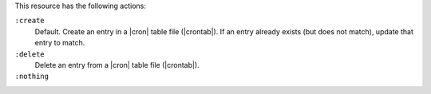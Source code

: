 .. The contents of this file may be included in multiple topics (using the includes directive).
.. The contents of this file should be modified in a way that preserves its ability to appear in multiple topics.

This resource has the following actions:

``:create``
   Default. Create an entry in a |cron| table file (|crontab|). If an entry already exists (but does not match), update that entry to match.

``:delete``
   Delete an entry from a |cron| table file (|crontab|).

``:nothing``
   .. include:: ../../include_resources_common/includes_resources_common_actions_nothing.rst
